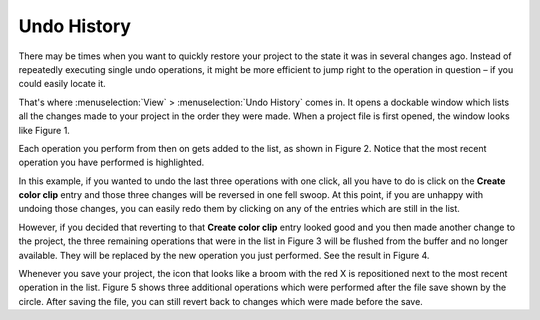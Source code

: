 .. metadata-placeholder

   :authors: - Jack (https://userbase.kde.org/User:Jack)
             - Carl Schwan <carl@carlschwan.eu>

   :license: Creative Commons License SA 4.0

.. _undo_history:

Undo History
============


There may be times when you want to quickly restore your project to the state it was in several changes ago. Instead of repeatedly executing single undo operations, it might be more efficient to jump right to the operation in question – if you could easily locate it.

.. image:: /images/undo_history_clean.png
  :align: left
  :width: 210px
  :alt: Figure 1

That's where :menuselection:`View` > :menuselection:`Undo History` comes in. It opens a dockable window which lists all the changes made to your project in the order they were made. When a project file is first opened, the window looks like Figure 1.

.. container:: clear-both

    .. image:: /images/undo_history_pre-save.png
        :align: left
        :width: 210px
        :alt: Figure 2

Each operation you perform from then on gets added to the list, as shown in Figure 2.  Notice that the most recent operation you have performed is highlighted. 

.. container:: clear-both

    .. image:: /images/undo_history_back_three.png
        :align: left
        :width: 210px
        :alt: Figure 3

In this example, if you wanted to undo the last three operations with one click, all you have to do is click on the **Create color clip** entry and those three changes will be reversed in one fell swoop.  At this point, if you are unhappy with undoing those changes, you can easily redo them by clicking on any of the entries which are still in the list.

.. container:: clear-both

    .. image:: /images/undo_history_commited.png
        :align: left
        :width: 210px
        :alt: Figure 4

However, if you decided that reverting to that **Create color clip** entry looked good and you then made another change to the project, the three remaining operations that were in the list in Figure 3 will be flushed from the buffer and no longer available.  They will be replaced by the new operation you just performed.  See the result in Figure 4.

.. container:: clear-both

    .. image:: /images/undo_history_post_save.png
        :align: left
        :width: 210px
        :alt: Figure 5

Whenever you save your project, the icon that looks like a broom with the red X is repositioned next to the most recent operation in the list.  Figure 5 shows three additional operations which were performed after the file save shown by the circle.  After saving the file, you can still revert back to changes which were made before the save.
